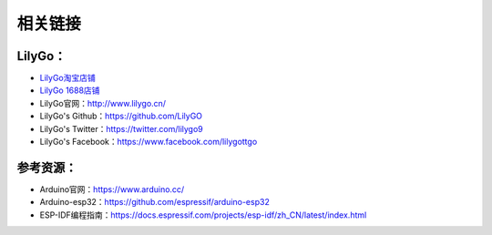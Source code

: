 **********
相关链接
**********

LilyGo：
**********


- `LilyGo淘宝店铺 <https://shop135629592.taobao.com/?spm=a230r.7195193.1997079397.2.39ff1e9bXckiZd>`_

- `LilyGo 1688店铺 <https://shop1488532816658.1688.com/?spm=a261y.7663282.autotrace-topNav.1.3d4c430anK585s>`_

- LilyGo官网：http://www.lilygo.cn/

- LilyGo's Github：https://github.com/LilyGO

- LilyGo's Twitter：https://twitter.com/lilygo9

- LilyGo's Facebook：https://www.facebook.com/lilygottgo

参考资源：
**********

- Arduino官网：https://www.arduino.cc/

- Arduino-esp32：https://github.com/espressif/arduino-esp32

- ESP-IDF编程指南：https://docs.espressif.com/projects/esp-idf/zh_CN/latest/index.html

